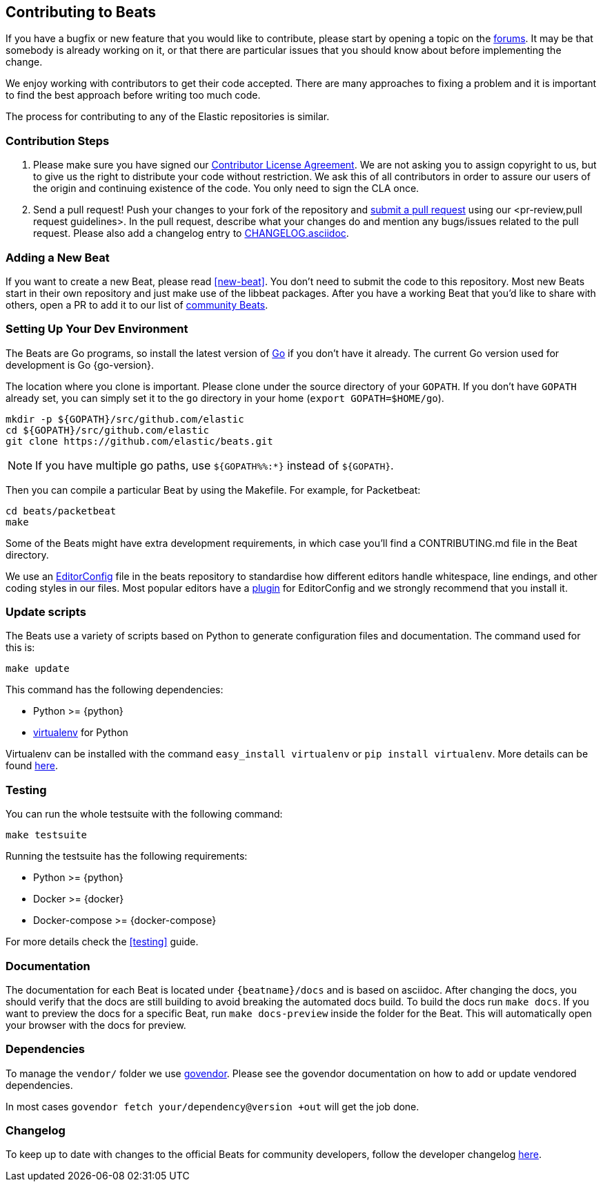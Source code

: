 [[beats-contributing]]
== Contributing to Beats

If you have a bugfix or new feature that you would like to contribute, please
start by opening a topic on the https://discuss.elastic.co/c/beats[forums].
It may be that somebody is already working on it, or that there are particular
issues that you should know about before implementing the change.

We enjoy working with contributors to get their code accepted. There are many
approaches to fixing a problem and it is important to find the best approach
before writing too much code.

The process for contributing to any of the Elastic repositories is similar.

[float]
[[contribution-steps]]
=== Contribution Steps

. Please make sure you have signed our
https://www.elastic.co/contributor-agreement/[Contributor License Agreement]. We
are not asking you to assign copyright to us, but to give us the right to
distribute your code without restriction. We ask this of all contributors in
order to assure our users of the origin and continuing existence of the code.
You only need to sign the CLA once.

. Send a pull request! Push your changes to your fork of the repository and
https://help.github.com/articles/using-pull-requests[submit a pull request] using our
<pr-review,pull request guidelines>. In the pull request, describe what your changes do and mention
any bugs/issues related to the pull request. Please also add a changelog entry to
https://github.com/elastic/beats/blob/master/CHANGELOG.asciidoc[CHANGELOG.asciidoc].

[float]
[[adding-new-beat]]
=== Adding a New Beat

If you want to create a new Beat, please read <<new-beat>>. You don't need to
submit the code to this repository. Most new Beats start in their own repository
and just make use of the libbeat packages. After you have a working Beat that
you'd like to share with others, open a PR to add it to our list of
https://github.com/elastic/beats/blob/master/libbeat/docs/communitybeats.asciidoc[community
Beats].

[float]
[[setting-up-dev-environment]]
=== Setting Up Your Dev Environment

The Beats are Go programs, so install the latest version of
http://golang.org/[Go] if you don't have it already. The current Go version
used for development is Go {go-version}.

The location where you clone is important. Please clone under the source
directory of your `GOPATH`. If you don't have `GOPATH` already set, you can
simply set it to the `go` directory in your home (`export GOPATH=$HOME/go`).

[source,shell]
--------------------------------------------------------------------------------
mkdir -p ${GOPATH}/src/github.com/elastic
cd ${GOPATH}/src/github.com/elastic
git clone https://github.com/elastic/beats.git
--------------------------------------------------------------------------------

NOTE: If you have multiple go paths, use `${GOPATH%%:*}` instead of `${GOPATH}`.

Then you can compile a particular Beat by using the Makefile. For example, for
Packetbeat:

[source,shell]
--------------------------------------------------------------------------------
cd beats/packetbeat
make
--------------------------------------------------------------------------------

Some of the Beats might have extra development requirements, in which case
you'll find a CONTRIBUTING.md file in the Beat directory.

We use an http://editorconfig.org/[EditorConfig] file in the beats repository
to standardise how different editors handle whitespace, line endings, and other
coding styles in our files. Most popular editors have a
http://editorconfig.org/#download[plugin] for EditorConfig and we strongly
recommend that you install it.

[float]
[[update-scripts]]
=== Update scripts

The Beats use a variety of scripts based on Python to generate configuration files
and documentation. The command used for this is:

[source,shell]
--------------------------------------------------------------------------------
make update
--------------------------------------------------------------------------------

This command has the following dependencies:

* Python >= {python}
* https://virtualenv.pypa.io/en/latest/[virtualenv] for Python

Virtualenv can be installed with the command `easy_install virtualenv` or `pip
install virtualenv`. More details can be found
https://virtualenv.pypa.io/en/latest/installation.html[here].

[float]
[[running-testsuite]]
=== Testing

You can run the whole testsuite with the following command:

[source,shell]
--------------------------------------------------------------------------------
make testsuite
--------------------------------------------------------------------------------

Running the testsuite has the following requirements:

* Python >= {python}
* Docker >= {docker}
* Docker-compose >= {docker-compose}

For more details check the <<testing>> guide.


[float]
[[documentation]]
=== Documentation

The documentation for each Beat is located under `{beatname}/docs` and is based
on asciidoc. After changing the docs, you should verify that the docs are still
building to avoid breaking the automated docs build. To build the docs run
`make docs`. If you want to preview the docs for a specific Beat, run
`make docs-preview` inside the folder for the Beat. This will automatically open
your browser with the docs for preview.

[float]
[[dependencies]]
=== Dependencies

To manage the `vendor/` folder we use
https://github.com/kardianos/govendor[govendor]. Please see
the govendor documentation on how to add or update vendored dependencies.

In most cases `govendor fetch your/dependency@version +out` will get the job done.

[float]
[[changelog]]
=== Changelog

To keep up to date with changes to the official Beats for community developers,
follow the developer changelog
https://github.com/elastic/beats/blob/master/CHANGELOG-developer.asciidoc[here].
